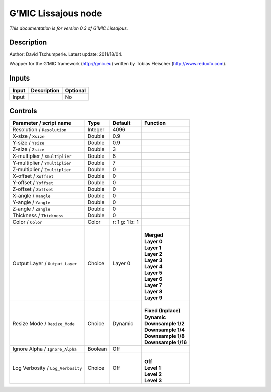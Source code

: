 .. _eu.gmic.Lissajous:

G’MIC Lissajous node
====================

*This documentation is for version 0.3 of G’MIC Lissajous.*

Description
-----------

Author: David Tschumperle. Latest update: 2011/18/04.

Wrapper for the G’MIC framework (http://gmic.eu) written by Tobias Fleischer (http://www.reduxfx.com).

Inputs
------

+-------+-------------+----------+
| Input | Description | Optional |
+=======+=============+==========+
| Input |             | No       |
+-------+-------------+----------+

Controls
--------

.. tabularcolumns:: |>{\raggedright}p{0.2\columnwidth}|>{\raggedright}p{0.06\columnwidth}|>{\raggedright}p{0.07\columnwidth}|p{0.63\columnwidth}|

.. cssclass:: longtable

+-----------------------------------+---------+----------------+-----------------------+
| Parameter / script name           | Type    | Default        | Function              |
+===================================+=========+================+=======================+
| Resolution / ``Resolution``       | Integer | 4096           |                       |
+-----------------------------------+---------+----------------+-----------------------+
| X-size / ``Xsize``                | Double  | 0.9            |                       |
+-----------------------------------+---------+----------------+-----------------------+
| Y-size / ``Ysize``                | Double  | 0.9            |                       |
+-----------------------------------+---------+----------------+-----------------------+
| Z-size / ``Zsize``                | Double  | 3              |                       |
+-----------------------------------+---------+----------------+-----------------------+
| X-multiplier / ``Xmultiplier``    | Double  | 8              |                       |
+-----------------------------------+---------+----------------+-----------------------+
| Y-multiplier / ``Ymultiplier``    | Double  | 7              |                       |
+-----------------------------------+---------+----------------+-----------------------+
| Z-multiplier / ``Zmultiplier``    | Double  | 0              |                       |
+-----------------------------------+---------+----------------+-----------------------+
| X-offset / ``Xoffset``            | Double  | 0              |                       |
+-----------------------------------+---------+----------------+-----------------------+
| Y-offset / ``Yoffset``            | Double  | 0              |                       |
+-----------------------------------+---------+----------------+-----------------------+
| Z-offset / ``Zoffset``            | Double  | 0              |                       |
+-----------------------------------+---------+----------------+-----------------------+
| X-angle / ``Xangle``              | Double  | 0              |                       |
+-----------------------------------+---------+----------------+-----------------------+
| Y-angle / ``Yangle``              | Double  | 0              |                       |
+-----------------------------------+---------+----------------+-----------------------+
| Z-angle / ``Zangle``              | Double  | 0              |                       |
+-----------------------------------+---------+----------------+-----------------------+
| Thickness / ``Thickness``         | Double  | 0              |                       |
+-----------------------------------+---------+----------------+-----------------------+
| Color / ``Color``                 | Color   | r: 1 g: 1 b: 1 |                       |
+-----------------------------------+---------+----------------+-----------------------+
| Output Layer / ``Output_Layer``   | Choice  | Layer 0        | |                     |
|                                   |         |                | | **Merged**          |
|                                   |         |                | | **Layer 0**         |
|                                   |         |                | | **Layer 1**         |
|                                   |         |                | | **Layer 2**         |
|                                   |         |                | | **Layer 3**         |
|                                   |         |                | | **Layer 4**         |
|                                   |         |                | | **Layer 5**         |
|                                   |         |                | | **Layer 6**         |
|                                   |         |                | | **Layer 7**         |
|                                   |         |                | | **Layer 8**         |
|                                   |         |                | | **Layer 9**         |
+-----------------------------------+---------+----------------+-----------------------+
| Resize Mode / ``Resize_Mode``     | Choice  | Dynamic        | |                     |
|                                   |         |                | | **Fixed (Inplace)** |
|                                   |         |                | | **Dynamic**         |
|                                   |         |                | | **Downsample 1/2**  |
|                                   |         |                | | **Downsample 1/4**  |
|                                   |         |                | | **Downsample 1/8**  |
|                                   |         |                | | **Downsample 1/16** |
+-----------------------------------+---------+----------------+-----------------------+
| Ignore Alpha / ``Ignore_Alpha``   | Boolean | Off            |                       |
+-----------------------------------+---------+----------------+-----------------------+
| Log Verbosity / ``Log_Verbosity`` | Choice  | Off            | |                     |
|                                   |         |                | | **Off**             |
|                                   |         |                | | **Level 1**         |
|                                   |         |                | | **Level 2**         |
|                                   |         |                | | **Level 3**         |
+-----------------------------------+---------+----------------+-----------------------+
